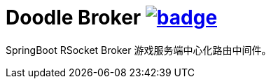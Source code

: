 = Doodle Broker image:https://github.com/org-doodle/doodle-broker/actions/workflows/ci-maven.yml/badge.svg[link = "https://github.com/org-doodle/doodle-broker/actions/workflows/ci-maven.yml"]

SpringBoot RSocket Broker 游戏服务端中心化路由中间件。
